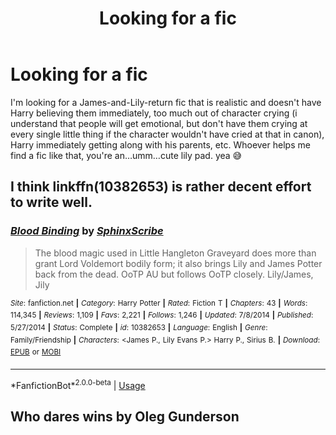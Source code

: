 #+TITLE: Looking for a fic

* Looking for a fic
:PROPERTIES:
:Author: numb-inside_
:Score: 7
:DateUnix: 1586105660.0
:DateShort: 2020-Apr-05
:FlairText: Request
:END:
I'm looking for a James-and-Lily-return fic that is realistic and doesn't have Harry believing them immediately, too much out of character crying (i understand that people will get emotional, but don't have them crying at every single little thing if the character wouldn't have cried at that in canon), Harry immediately getting along with his parents, etc. Whoever helps me find a fic like that, you're an...umm...cute lily pad. yea 😅


** I think linkffn(10382653) is rather decent effort to write well.
:PROPERTIES:
:Author: ceplma
:Score: 3
:DateUnix: 1586105995.0
:DateShort: 2020-Apr-05
:END:

*** [[https://www.fanfiction.net/s/10382653/1/][*/Blood Binding/*]] by [[https://www.fanfiction.net/u/4636104/SphinxScribe][/SphinxScribe/]]

#+begin_quote
  The blood magic used in Little Hangleton Graveyard does more than grant Lord Voldemort bodily form; it also brings Lily and James Potter back from the dead. OoTP AU but follows OoTP closely. Lily/James, Jily
#+end_quote

^{/Site/:} ^{fanfiction.net} ^{*|*} ^{/Category/:} ^{Harry} ^{Potter} ^{*|*} ^{/Rated/:} ^{Fiction} ^{T} ^{*|*} ^{/Chapters/:} ^{43} ^{*|*} ^{/Words/:} ^{114,345} ^{*|*} ^{/Reviews/:} ^{1,109} ^{*|*} ^{/Favs/:} ^{2,221} ^{*|*} ^{/Follows/:} ^{1,246} ^{*|*} ^{/Updated/:} ^{7/8/2014} ^{*|*} ^{/Published/:} ^{5/27/2014} ^{*|*} ^{/Status/:} ^{Complete} ^{*|*} ^{/id/:} ^{10382653} ^{*|*} ^{/Language/:} ^{English} ^{*|*} ^{/Genre/:} ^{Family/Friendship} ^{*|*} ^{/Characters/:} ^{<James} ^{P.,} ^{Lily} ^{Evans} ^{P.>} ^{Harry} ^{P.,} ^{Sirius} ^{B.} ^{*|*} ^{/Download/:} ^{[[http://www.ff2ebook.com/old/ffn-bot/index.php?id=10382653&source=ff&filetype=epub][EPUB]]} ^{or} ^{[[http://www.ff2ebook.com/old/ffn-bot/index.php?id=10382653&source=ff&filetype=mobi][MOBI]]}

--------------

*FanfictionBot*^{2.0.0-beta} | [[https://github.com/tusing/reddit-ffn-bot/wiki/Usage][Usage]]
:PROPERTIES:
:Author: FanfictionBot
:Score: 1
:DateUnix: 1586106011.0
:DateShort: 2020-Apr-05
:END:


** Who dares wins by Oleg Gunderson
:PROPERTIES:
:Author: GriffinJ
:Score: 1
:DateUnix: 1586130871.0
:DateShort: 2020-Apr-06
:END:
